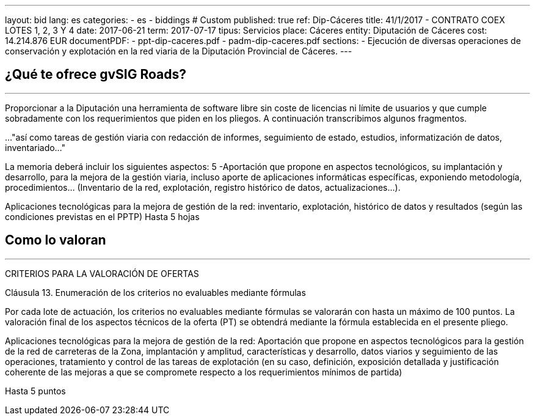 ---
layout: bid
lang: es
categories:
  - es
  - biddings
# Custom
published: true
ref: Dip-Cáceres
title: 41/1/2017 - CONTRATO COEX LOTES 1, 2, 3 Y 4
date: 2017-06-21
term: 2017-07-17
tipus: Servicios
place: Cáceres
entity: Diputación de Cáceres
cost: 14.214.876 EUR
documentPDF:
  - ppt-dip-caceres.pdf
  - padm-dip-caceres.pdf
sections:
- Ejecución de diversas operaciones de conservación y explotación en la red viaria de la Diputación Provincial de Cáceres.
---

## ¿Qué te ofrece gvSIG Roads?
+++
<hr class="primary">
+++

Proporcionar a la Diputación una herramienta de software libre sin coste de licencias ni límite de usuarios y que cumple sobradamente con los requerimientos que piden en los pliegos. A continuación transcribimos algunos fragmentos.

..."así como tareas de gestión viaria con redacción de informes, seguimiento de estado, estudios, informatización de datos, inventariado..."

La memoria deberá incluir los siguientes aspectos: 
5 -Aportación que propone en aspectos tecnológicos, su implantación y desarrollo, para la mejora de la gestión viaria, incluso aporte de aplicaciones informáticas específicas, exponiendo metodología, procedimientos... (Inventario de la red, explotación, registro histórico de datos, actualizaciones...).

Aplicaciones tecnológicas para la mejora de gestión de la red: inventario, explotación, histórico de datos y resultados (según las condiciones previstas en el PPTP)
Hasta 5 hojas

## Como lo valoran
+++
<hr class="primary">
+++

CRITERIOS PARA LA VALORACIÓN DE OFERTAS

Cláusula 13. Enumeración de los criterios no evaluables mediante fórmulas

Por cada lote de actuación, los criterios no evaluables mediante fórmulas se valorarán con hasta un máximo de 100 puntos. La valoración final de los aspectos técnicos de la oferta (PT) se obtendrá mediante la fórmula establecida en el presente pliego.

Aplicaciones tecnológicas para la mejora de gestión de la red:
Aportación que propone en aspectos tecnológicos para la gestión de la red de carreteras de la Zona, implantación y amplitud, características y desarrollo, datos viarios y seguimiento de las operaciones, tratamiento y control de las tareas de explotación (en su caso, definición, exposición detallada y justificación coherente de las mejoras a que se compromete respecto a los requerimientos mínimos de partida)

Hasta 5 puntos









